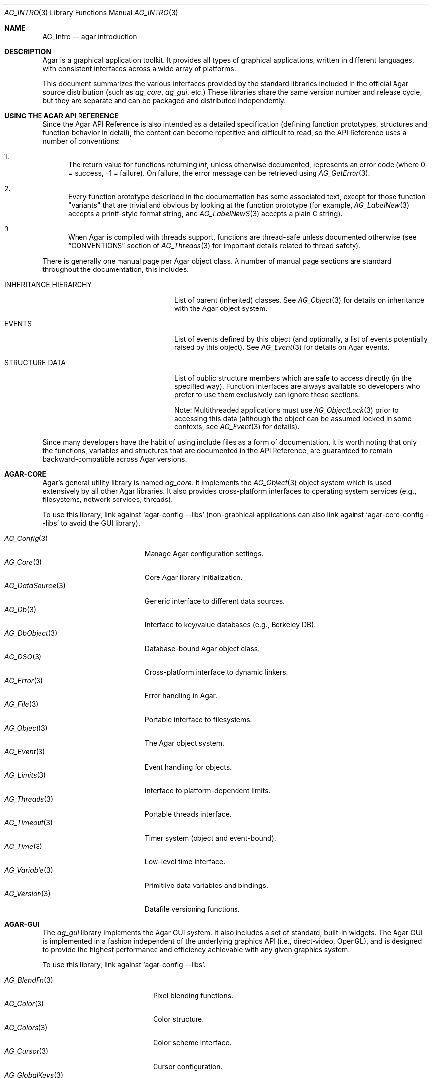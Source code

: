 .\" Copyright (c) 2001-2009 Hypertriton, Inc. <http://hypertriton.com/>
.\" All rights reserved.
.\"
.\" Redistribution and use in source and binary forms, with or without
.\" modification, are permitted provided that the following conditions
.\" are met:
.\" 1. Redistributions of source code must retain the above copyright
.\"    notice, this list of conditions and the following disclaimer.
.\" 2. Redistributions in binary form must reproduce the above copyright
.\"    notice, this list of conditions and the following disclaimer in the
.\"    documentation and/or other materials provided with the distribution.
.\" 
.\" THIS SOFTWARE IS PROVIDED BY THE AUTHOR ``AS IS'' AND ANY EXPRESS OR
.\" IMPLIED WARRANTIES, INCLUDING, BUT NOT LIMITED TO, THE IMPLIED
.\" WARRANTIES OF MERCHANTABILITY AND FITNESS FOR A PARTICULAR PURPOSE
.\" ARE DISCLAIMED. IN NO EVENT SHALL THE AUTHOR BE LIABLE FOR ANY DIRECT,
.\" INDIRECT, INCIDENTAL, SPECIAL, EXEMPLARY, OR CONSEQUENTIAL DAMAGES
.\" (INCLUDING BUT NOT LIMITED TO, PROCUREMENT OF SUBSTITUTE GOODS OR
.\" SERVICES; LOSS OF USE, DATA, OR PROFITS; OR BUSINESS INTERRUPTION)
.\" HOWEVER CAUSED AND ON ANY THEORY OF LIABILITY, WHETHER IN CONTRACT,
.\" STRICT LIABILITY, OR TORT (INCLUDING NEGLIGENCE OR OTHERWISE) ARISING
.\" IN ANY WAY OUT OF THE USE OF THIS SOFTWARE EVEN IF ADVISED OF THE
.\" POSSIBILITY OF SUCH DAMAGE.
.\"
.Dd NOVEMBER 26, 2001
.Dt AG_INTRO 3
.Os
.ds vT Agar API Reference
.ds oS Agar 1.3
.Sh NAME
.Nm AG_Intro
.Nd agar introduction
.Sh DESCRIPTION
Agar is a graphical application toolkit.
It provides all types of graphical applications, written in different languages,
with consistent interfaces across a wide array of platforms.
.Pp
This document summarizes the various interfaces provided by the standard
libraries included in the official Agar source distribution (such as
.Em ag_core ,
.Em ag_gui ,
etc.)
These libraries share the same version number and release cycle, but they are
separate and can be packaged and distributed independently.
.Pp
.Sh USING THE AGAR API REFERENCE
Since the Agar API Reference is also intended as a detailed specification
(defining function prototypes, structures and function behavior in detail),
the content can become repetitive and difficult to read, so the API Reference
uses a number of conventions:
.Bl -enum
.It
The return value for functions returning
.Ft int ,
unless otherwise documented, represents an error code (where 0 = success,
-1 = failure).
On failure, the error message can be retrieved using
.Xr AG_GetError 3 .
.It
Every function prototype described in the documentation has some associated
text, except for those function "variants" that are trivial and obvious by
looking at the function prototype (for example,
.Xr AG_LabelNew 3
accepts a printf-style format string, and
.Xr AG_LabelNewS 3
accepts a plain C string).
.It
When Agar is compiled with threads support, functions are thread-safe
unless documented otherwise (see
.Dq CONVENTIONS
section of
.Xr AG_Threads 3
for important details related to thread safety).
.El
.Pp
There is generally one manual page per Agar object class.
A number of manual page sections are standard throughout the documentation,
this includes:
.Bl -tag -width "INHERITANCE HIERARCHY "
.It INHERITANCE HIERARCHY
List of parent (inherited) classes.
See
.Xr AG_Object 3
for details on inheritance with the Agar object system.
.It EVENTS
List of events defined by this object (and optionally, a list
of events potentially raised by this object).
See
.Xr AG_Event 3
for details on Agar events.
.It STRUCTURE DATA
List of public structure members which are safe to access directly (in the
specified way).
Function interfaces are always available so developers who prefer to use them
exclusively can ignore these sections.
.Pp
Note: Multithreaded applications must use
.Xr AG_ObjectLock 3
prior to accessing this data (although the object can be assumed locked
in some contexts, see
.Xr AG_Event 3
for details).
.El
.Pp
Since many developers have the habit of using include files as a form of
documentation, it is worth noting that only the functions, variables and
structures that are documented in the API Reference, are guaranteed to
remain backward-compatible across Agar versions.
.Sh AGAR-CORE
Agar's general utility library is named
.Em ag_core .
It implements the
.Xr AG_Object 3
object system which is used extensively by all other Agar libraries.
It also provides cross-platform interfaces to operating system services
(e.g., filesystems, network services, threads).
.Pp
To use this library, link against
.Sq agar-config --libs
(non-graphical applications can also link against
.Sq agar-core-config --libs
to avoid the GUI library).
.Pp
.Bl -tag -width "AG_DataSource(3) " -compact
.It Xr AG_Config 3
Manage Agar configuration settings.
.It Xr AG_Core 3
Core Agar library initialization.
.It Xr AG_DataSource 3
Generic interface to different data sources.
.It Xr AG_Db 3
Interface to key/value databases (e.g., Berkeley DB).
.It Xr AG_DbObject 3
Database-bound Agar object class.
.It Xr AG_DSO 3
Cross-platform interface to dynamic linkers.
.It Xr AG_Error 3
Error handling in Agar.
.It Xr AG_File 3
Portable interface to filesystems.
.It Xr AG_Object 3
The Agar object system.
.It Xr AG_Event 3
Event handling for objects.
.It Xr AG_Limits 3
Interface to platform-dependent limits.
.It Xr AG_Threads 3
Portable threads interface.
.It Xr AG_Timeout 3
Timer system (object and event-bound).
.It Xr AG_Time 3
Low-level time interface.
.It Xr AG_Variable 3
Primitiive data variables and bindings.
.It Xr AG_Version 3
Datafile versioning functions.
.El
.Sh AGAR-GUI
The
.Em ag_gui
library implements the Agar GUI system.
It also includes a set of standard, built-in widgets.
The Agar GUI is implemented in a fashion independent of the underlying graphics API
(i.e., direct-video, OpenGL), and is designed to provide the highest
performance and efficiency achievable with any given graphics system.
.Pp
To use this library, link against
.Sq agar-config --libs .
.Pp
.Bl -tag -width "AG_GuiDebugger(3) " -compact
.It Xr AG_BlendFn 3
Pixel blending functions.
.It Xr AG_Color 3
Color structure.
.It Xr AG_Colors 3
Color scheme interface.
.It Xr AG_Cursor 3
Cursor configuration.
.It Xr AG_GlobalKeys 3
Global keyboard shortcut table.
.It Xr AG_GuiDebugger 3
GUI debugging tool.
.It Xr AG_KeySym 3
Keyboard definitions.
.It Xr AG_MouseButton 3
Mouse button definitions.
.It Xr AG_Style 3
The high-level themeing API.
.It Xr AG_Surface 3
Graphics surfaces.
.It Xr AG_Text 3
Interface to font engine (i.e., FreeType or bitmap fonts).
.It Xr AG_Units 3
Conversion between different unit systems.
.It Xr AG_View 3
Low-level interface to the graphics display.
.It Xr AG_Widget 3
Generic widget interface.
.It Xr AG_WidgetPrimitives 3
Widget rendering primitives.
.It Xr AG_Window 3
Basic window widget; interface to built-in window manager.
.El
.Sh AGAR-GUI: STANDARD WIDGETS
The standard Agar widget set provides the basic GUI functionality useful to
the widest range of applications.
Note that the implementation of more specialized and application-specific
widgets (made simple by the
.Xr AG_Object 3
interface) is encouraged, as demonstrated by the other standard Agar libraries
which include a few of them.
.Pp
.Bl -tag -width "AG_ObjectSelector(3) " -compact
.It Xr AG_Box 3
Horizontal/vertical widget container.
.It Xr AG_Button 3
Generic push-button widget (boolean bindings).
.It Xr AG_Checkbox 3
Generic checkbox widget (boolean bindings).
.It Xr AG_Combo 3
Text input/drop-down menu widget.
.It Xr AG_Console 3
Scrollable text console widget.
.It Xr AG_Editable 3
Low-level text edition widget (string bindings, UTF-8 supported).
.It Xr AG_FileDlg 3
File selection widget.
.It Xr AG_Fixed 3
Container for fixed position/geometry widgets.
.It Xr AG_FontSelector 3
Font selection widget.
.It Xr AG_GLView 3
Low-level OpenGL context widget.
.It Xr AG_Graph 3
Graph display widget.
.It Xr AG_FixedPlotter 3
Plotter for integral values.
.It Xr AG_HBox 3
Alternate interface to
.Xr AG_Box 3 .
.It Xr AG_HSVPal 3
Hue/saturation/value color picker widget.
.It Xr AG_Icon 3
Drag-and-droppable object that can be inserted into
.Xr AG_Socket 3
widgets.
.It Xr AG_Label 3
Display a string of text (static or polled).
.It Xr AG_MPane 3
Standard single, dual, triple and quad paned view.
.It Xr AG_Menu 3
Menu widget.
.It Xr AG_Notebook 3
Notebook widget.
.It Xr AG_Numerical 3
Numerical input / spinbutton widget for floating-point and integer
values.
.\" .It Xr AG_ObjectSelector 3
.\" Selector for
.\" .Xr AG_Object 3
.\" trees.
.It Xr AG_Palette 3
Edit a RGB color value (Uint32/AG_PixelFormat bindings). Obsoleted
by
.Xr AG_HSVPal 3 .
.It Xr AG_Pane 3
Dual paned view.
.It Xr AG_Pixmap 3
Displays arbitrary surfaces.
.It Xr AG_ProgressBar 3
Progress bar widget.
.It Xr AG_Radio 3
Simple radio group widget (integer bindings).
.It Xr AG_Scrollbar 3
Scrollbar (integer or floating-point bindings).
.It Xr AG_Scrollview 3
Scrollable view.
.It Xr AG_Separator 3
Cosmetic separator widget.
.It Xr AG_Slider 3
Slider control (integer or floating-point bindings).
.It Xr AG_Socket 3
Placeholder for drag-and-droppable
.Xr AG_Icon 3
objects.
.It Xr AG_Statusbar 3
Specialized statusbar widget.
.It Xr AG_Table 3
Table display widget.
.It Xr AG_Treetbl 3
Tree-based table display widget.
.It Xr AG_Textbox 3
Text edition widget (string bindings, UTF-8 supported).
.It Xr AG_Tlist 3
Tree/list widget (either static or polled).
.It Xr AG_Toolbar 3
Specialized button container for toolbars.
.It Xr AG_UCombo 3
Variant of
.Xr AG_Combo 3
which displays a button instead of a text input.
.It Xr AG_VBox 3
Alternate interface to
.Xr AG_Box 3 .
.El
.Pp
.Sh AGAR-VG
The
.Em ag_vg
library is a simple 2D vector graphics library which allows developers
to specify hierarchical sketches consisting of elements such as lines, curves
and text.
It uses linear transformations to define the placement of geometrical
entities, which the best approach for most applications.
.Pp
Following the same design philosophy as the Agar-GUI,
.Em ag_vg
only provides the
entity classes (e.g., lines, arcs) useful to the widest range of applications,
and allows specialized and application-specific entities to be implemented
easily in separate libraries.
For specialized applications such as CAD systems, the placement of entities
might be best described through geometrical constraints (e.g., distances and
angles) as opposed to linear transformations.
This functionality is implemented, notably, by the FreeSG library
(see http://freesg.org).
.Pp
To use this library, link against
.Sq agar-vg-config --libs .
.Pp
.Bl -tag -width "VG_Polygon(3) " -compact
.It Xr VG 3
Vector drawing object.
.It Xr VG_View 3
Agar widget for visualization and edition of drawings.
.It Xr VG_Arc 3
Arc entity.
.It Xr VG_Circle 3
Circle entity.
.It Xr VG_Line 3
Line entity.
.It Xr VG_Polygon 3
Polygon entity.
.It Xr VG_Text 3
Text entity.
.El
.Sh AGAR-RG
The
.Em ag_rg
library is useful at generating and manipulating raster graphics (either
static or animated) by compositing a set of graphical elements.
It implements a composite image format which allows directives,
transformations and instancing of discrete graphical elements.
.Pp
To use this library, link against
.Sq agar-rg-config --libs .
.Pp
.Bl -tag -width "RG_Animview (3) " -compact
.It Xr RG 3
Container for graphics, animations and textures.
.It Xr RG_Tile 3
Surface generated from a set of instructions.
.It Xr RG_Texture 3
Tile reference with texturing settings.
.It Xr RG_Anim 3
Animation generated from a set of instructions.
.It Xr RG_Pixmap 3
Graphical surface used internally.
.It Xr RG_Feature 3
Generic graphical operation framework.
.It Xr RG_Tileview 3
Widget for graphics edition, generic tool framework with undo.
.El
.Sh AGAR-MATH
.Em ag_math
is a general-purpose math library focused on providing consistent
structures and highly optimized routines.
In addition to linear algebra, ag_math also provides useful computational
geometry structures and methods (e.g., intersections, tesselations), portable
complex-number/quaternion routines and some useful Agar-GUI widgets and
extensions.
.Pp
To use this library, link against
.Sq agar-math-config --libs .
.Pp
.Bl -tag -width "M_Quaternion(3) " -compact
.It Xr M_Intro 3
Math library initialization and primitive types.
.It Xr M_Matrix 3
Routines specific to matrices.
This includes general m-by-n matrices (frequently encountered in scientific
applications and usually solved with sparse-matrix optimizations),
as well as a specialized interface for 4x4 matrices (usually countered in
computer graphics).
.It Xr M_Circle 3
Circles in R^2 and R^3.
.It Xr M_Color 3
Mapping between different color spaces.
.It Xr M_Complex 3
Complex-number arithmetic not reliant on compiler extensions.
.It Xr M_Coordinates 3
Mapping between different coordinate systems.
.It Xr M_Sort 3
Sorting algorithms (qsort, heapsort, mergesort, radixsort)
.It Xr M_IntVector 3
Vector operations for vectors with integer elements.
.It Xr M_Line 3
Routines related to lines, half-lines and line segments.
.It Xr M_Matview 3
Agar-GUI widget for viewing the contents of
.Xr M_Matrix 3
objects numerically or graphically.
.It Xr M_Plane 3
Routines related to planes in R^3.
.It Xr M_Plotter 3
General-purpose plotting widget for Agar-GUI, with support for
.Ft M_Real ,
.Ft M_Vector
and
.Ft M_Complex
types.
.It Xr M_PointSet 3
Set of points and related operations (e.g., convex hull).
.It Xr M_Polygon 3
Operations related to polygons in R^2 and R^3.
.It Xr M_Quaternion 3
Basic quaternion arithmetic.
.It Xr M_Rectangle 3
Routines specific to rectangles in R^2 and R^3.
.It Xr M_Triangle 3
Routines specific to triangles in R^2 and R^3.
.It Xr M_Vector 3
Basic linear algebra routines specific to vectors.
In addition to vectors in R^n, specialized operations are provided for
vectors in R^2, R^3 and R^4.
.El
